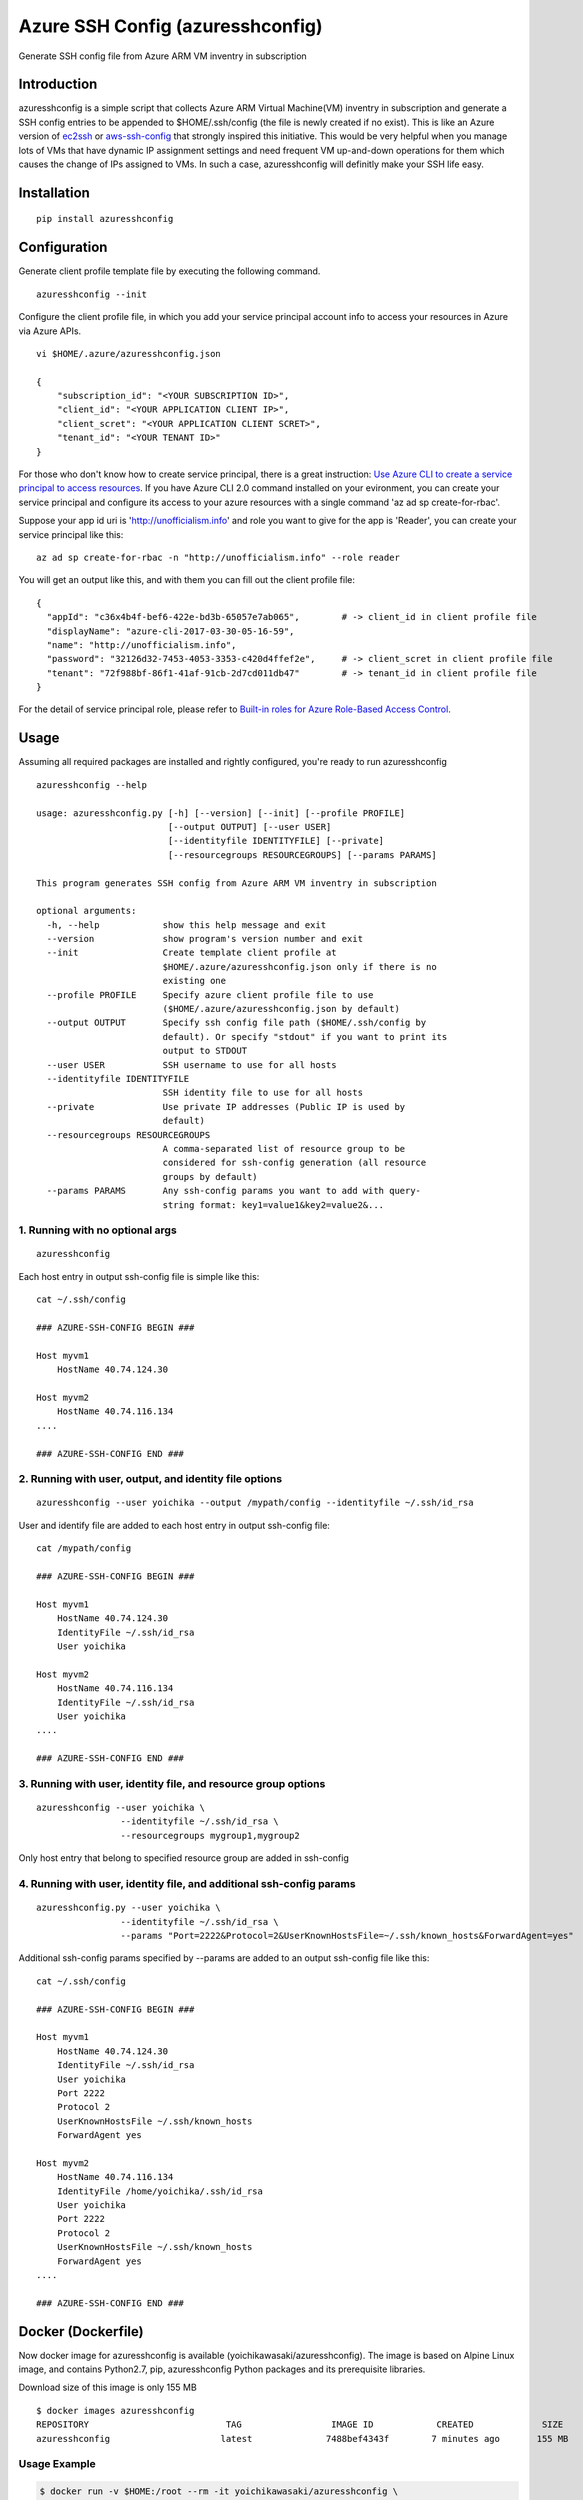 Azure SSH Config (azuresshconfig)
=================================

Generate SSH config file from Azure ARM VM inventry in subscription

Introduction
------------

azuresshconfig is a simple script that collects Azure ARM Virtual
Machine(VM) inventry in subscription and generate a SSH config entries
to be appended to $HOME/.ssh/config (the file is newly created if no
exist). This is like an Azure version of
`ec2ssh <https://github.com/mirakui/ec2ssh>`__ or
`aws-ssh-config <https://github.com/gianlucaborello/aws-ssh-config>`__
that strongly inspired this initiative. This would be very helpful when
you manage lots of VMs that have dynamic IP assignment settings and need
frequent VM up-and-down operations for them which causes the change of
IPs assigned to VMs. In such a case, azuresshconfig will definitly make
your SSH life easy.

Installation
------------

::

    pip install azuresshconfig

Configuration
-------------

Generate client profile template file by executing the following
command.

::

    azuresshconfig --init

Configure the client profile file, in which you add your service
principal account info to access your resources in Azure via Azure APIs.

::

    vi $HOME/.azure/azuresshconfig.json

    {
        "subscription_id": "<YOUR SUBSCRIPTION ID>",
        "client_id": "<YOUR APPLICATION CLIENT IP>",
        "client_scret": "<YOUR APPLICATION CLIENT SCRET>",
        "tenant_id": "<YOUR TENANT ID>"
    }

For those who don't know how to create service principal, there is a
great instruction: `Use Azure CLI to create a service principal to
access
resources <https://azure.microsoft.com/en-us/documentation/articles/resource-group-authenticate-service-principal-cli/>`__.
If you have Azure CLI 2.0 command installed on your evironment, you can
create your service principal and configure its access to your azure
resources with a single command 'az ad sp create-for-rbac'.

Suppose your app id uri is 'http://unofficialism.info' and role you want
to give for the app is 'Reader', you can create your service principal
like this:

::

    az ad sp create-for-rbac -n "http://unofficialism.info" --role reader

You will get an output like this, and with them you can fill out the
client profile file:

::

    {
      "appId": "c36x4b4f-bef6-422e-bd3b-65057e7ab065",        # -> client_id in client profile file
      "displayName": "azure-cli-2017-03-30-05-16-59",         
      "name": "http://unofficialism.info",
      "password": "32126d32-7453-4053-3353-c420d4ffef2e",     # -> client_scret in client profile file
      "tenant": "72f988bf-86f1-41af-91cb-2d7cd011db47"        # -> tenant_id in client profile file
    }

For the detail of service principal role, please refer to `Built-in
roles for Azure Role-Based Access
Control <https://docs.microsoft.com/en-us/azure/active-directory/role-based-access-built-in-roles>`__.

Usage
-----

Assuming all required packages are installed and rightly configured,
you're ready to run azuresshconfig

::

    azuresshconfig --help

    usage: azuresshconfig.py [-h] [--version] [--init] [--profile PROFILE]
                             [--output OUTPUT] [--user USER]
                             [--identityfile IDENTITYFILE] [--private]
                             [--resourcegroups RESOURCEGROUPS] [--params PARAMS]

    This program generates SSH config from Azure ARM VM inventry in subscription

    optional arguments:
      -h, --help            show this help message and exit
      --version             show program's version number and exit
      --init                Create template client profile at
                            $HOME/.azure/azuresshconfig.json only if there is no
                            existing one
      --profile PROFILE     Specify azure client profile file to use
                            ($HOME/.azure/azuresshconfig.json by default)
      --output OUTPUT       Specify ssh config file path ($HOME/.ssh/config by
                            default). Or specify "stdout" if you want to print its
                            output to STDOUT
      --user USER           SSH username to use for all hosts
      --identityfile IDENTITYFILE
                            SSH identity file to use for all hosts
      --private             Use private IP addresses (Public IP is used by
                            default)
      --resourcegroups RESOURCEGROUPS
                            A comma-separated list of resource group to be
                            considered for ssh-config generation (all resource
                            groups by default)
      --params PARAMS       Any ssh-config params you want to add with query-
                            string format: key1=value1&key2=value2&...

1. Running with no optional args
~~~~~~~~~~~~~~~~~~~~~~~~~~~~~~~~

::

    azuresshconfig

Each host entry in output ssh-config file is simple like this:

::

    cat ~/.ssh/config

    ### AZURE-SSH-CONFIG BEGIN ###

    Host myvm1
        HostName 40.74.124.30

    Host myvm2
        HostName 40.74.116.134
    ....

    ### AZURE-SSH-CONFIG END ###

2. Running with user, output, and identity file options
~~~~~~~~~~~~~~~~~~~~~~~~~~~~~~~~~~~~~~~~~~~~~~~~~~~~~~~

::

    azuresshconfig --user yoichika --output /mypath/config --identityfile ~/.ssh/id_rsa

User and identify file are added to each host entry in output ssh-config
file:

::

    cat /mypath/config

    ### AZURE-SSH-CONFIG BEGIN ###

    Host myvm1
        HostName 40.74.124.30
        IdentityFile ~/.ssh/id_rsa
        User yoichika

    Host myvm2
        HostName 40.74.116.134
        IdentityFile ~/.ssh/id_rsa
        User yoichika
    ....

    ### AZURE-SSH-CONFIG END ###

3. Running with user, identity file, and resource group options
~~~~~~~~~~~~~~~~~~~~~~~~~~~~~~~~~~~~~~~~~~~~~~~~~~~~~~~~~~~~~~~

::

    azuresshconfig --user yoichika \
                    --identityfile ~/.ssh/id_rsa \
                    --resourcegroups mygroup1,mygroup2

Only host entry that belong to specified resource group are added in
ssh-config

4. Running with user, identity file, and additional ssh-config params
~~~~~~~~~~~~~~~~~~~~~~~~~~~~~~~~~~~~~~~~~~~~~~~~~~~~~~~~~~~~~~~~~~~~~

::

    azuresshconfig.py --user yoichika \
                    --identityfile ~/.ssh/id_rsa \
                    --params "Port=2222&Protocol=2&UserKnownHostsFile=~/.ssh/known_hosts&ForwardAgent=yes"

Additional ssh-config params specified by --params are added to an
output ssh-config file like this:

::

    cat ~/.ssh/config

    ### AZURE-SSH-CONFIG BEGIN ###

    Host myvm1
        HostName 40.74.124.30
        IdentityFile ~/.ssh/id_rsa
        User yoichika
        Port 2222
        Protocol 2
        UserKnownHostsFile ~/.ssh/known_hosts
        ForwardAgent yes

    Host myvm2
        HostName 40.74.116.134
        IdentityFile /home/yoichika/.ssh/id_rsa
        User yoichika
        Port 2222
        Protocol 2
        UserKnownHostsFile ~/.ssh/known_hosts
        ForwardAgent yes
    ....

    ### AZURE-SSH-CONFIG END ###

Docker (Dockerfile)
-------------------

Now docker image for azuresshconfig is available
(yoichikawasaki/azuresshconfig). The image is based on Alpine Linux
image, and contains Python2.7, pip, azuresshconfig Python packages and
its prerequisite libraries.

Download size of this image is only 155 MB

::

    $ docker images azuresshconfig
    REPOSITORY                          TAG                 IMAGE ID            CREATED             SIZE
    azuresshconfig                     latest              7488bef4343f        7 minutes ago       155 MB

Usage Example
~~~~~~~~~~~~~

.. code:: bash

    $ docker run -v $HOME:/root --rm -it yoichikawasaki/azuresshconfig \
        --output stdout --user yoichika --identityfile ~/.ssh/id_rsa > $HOME/.ssh/config

or you can build from Dockerfile and run your local images like this:

.. code:: bash

    $ docker build -t azuresshconfig .
    $ docker run -v $HOME:/root --rm -it azuresshconfig \
         --output stdout --user yoichika --identityfile ~/.ssh/id_rsa > $HOME/.ssh/config

Shell Completion
----------------

Bash
~~~~

Bash completion will work by loading
bash/\ `azuresshconfig\_completion.bash <https://github.com/yokawasa/azure-ssh-config/blob/master/bash/azuresshconfig_completion.bash>`__.
In order to load azuresshconfig\_completion.bash, you can do like this

::

    # copy this under either of following directories
    cp azuresshconfig_completion.bash (/etc/bash_completion.d | /usr/local/etc/bash_completion.d | ~/bash_completion.d)

    # or append 'source /path/to/azuresshconfig_completion.bash' to .bashrc like this
    echo 'source /path/to/azuresshconfig_completion.bash' >> .bashrc

Once azuresshconfig\_completion.bash is loaded, Bash completion will
work this:

::

    $ azuresshconfig -[tab]
    -h                --identityfile    --params          --profile         --user
    --help            --init            --private         --resourcegroups

    $ azuresshconfig --i[tab]
    --identityfile  --init

    $ azuresshconfig --p[tab]
    --params   --private  --profile

    $ azuresshconfig --user [tab]
    $ azuresshconfig --user <ssh_user>
    $ azuresshconfig --user <ssh_user> --identityfile [tab]
    $ azuresshconfig --user <ssh_user> --identityfile <ssh_identity_file>

Todo
----

-  Support zsh Completion (Hopefully support it soon)

Issues
------

-  `Kown Issues and resolutions <Issues.md>`__
-  `Current Issues, bugs, and
   requests <https://github.com/yokawasa/azure-ssh-config/issues>`__

Change log
----------

-  `Changelog <ChangeLog.md>`__

Links
-----

-  https://pypi.python.org/pypi/azuresshconfig/
-  http://unofficialism.info/posts/azuresshconfig/

Contributing
------------

Bug reports and pull requests are welcome on GitHub at
https://github.com/yokawasa/azure-ssh-config.

Copyright
---------

.. raw:: html

   <table>

.. raw:: html

   <tr>

::

    <td>Copyright</td><td>Copyright (c) 2016- Yoichi Kawasaki</td>

.. raw:: html

   </tr>

.. raw:: html

   <tr>

::

    <td>License</td><td>MIT</td>

.. raw:: html

   </tr>

.. raw:: html

   </table>



